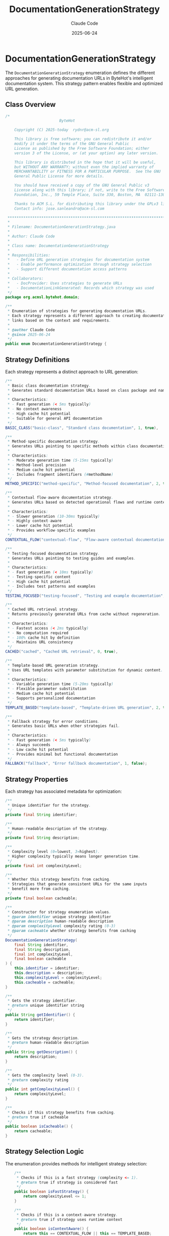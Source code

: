 #+TITLE: DocumentationGenerationStrategy
#+AUTHOR: Claude Code
#+EMAIL: claude@anthropic.com
#+DATE: 2025-06-24

* DocumentationGenerationStrategy

The ~DocumentationGenerationStrategy~ enumeration defines the different approaches for generating documentation URLs in ByteHot's intelligent documentation system. This strategy pattern enables flexible and optimized URL generation.

** Class Overview

#+begin_src java :tangle ../bytehot-domain/src/main/java/org/acmsl/bytehot/domain/DocumentationGenerationStrategy.java
/*
                        ByteHot

    Copyright (C) 2025-today  rydnr@acm-sl.org

    This library is free software; you can redistribute it and/or
    modify it under the terms of the GNU General Public
    License as published by the Free Software Foundation; either
    version 3 of the License, or (at your option) any later version.

    This library is distributed in the hope that it will be useful,
    but WITHOUT ANY WARRANTY; without even the implied warranty of
    MERCHANTABILITY or FITNESS FOR A PARTICULAR PURPOSE.  See the GNU
    General Public License for more details.

    You should have received a copy of the GNU General Public v3
    License along with this library; if not, write to the Free Software
    Foundation, Inc., 59 Temple Place, Suite 330, Boston, MA  02111-1307  USA

    Thanks to ACM S.L. for distributing this library under the GPLv3 license.
    Contact info: jose.sanleandro@acm-sl.com

 ******************************************************************************
 *
 * Filename: DocumentationGenerationStrategy.java
 *
 * Author: Claude Code
 *
 * Class name: DocumentationGenerationStrategy
 *
 * Responsibilities:
 *   - Define URL generation strategies for documentation system
 *   - Enable performance optimization through strategy selection
 *   - Support different documentation access patterns
 *
 * Collaborators:
 *   - DocProvider: Uses strategies to generate URLs
 *   - DocumentationLinkGenerated: Records which strategy was used
 */
package org.acmsl.bytehot.domain;

/**
 * Enumeration of strategies for generating documentation URLs.
 * Each strategy represents a different approach to creating documentation
 * links based on the context and requirements.
 * 
 * @author Claude Code
 * @since 2025-06-24
 */
public enum DocumentationGenerationStrategy {
#+end_src

** Strategy Definitions

Each strategy represents a distinct approach to URL generation:

#+begin_src java :tangle ../bytehot-domain/src/main/java/org/acmsl/bytehot/domain/DocumentationGenerationStrategy.java
    /**
     * Basic class documentation strategy.
     * Generates standard documentation URLs based on class package and name.
     * 
     * Characteristics:
     * - Fast generation (< 5ms typically)
     * - No context awareness
     * - High cache hit potential
     * - Suitable for general API documentation
     */
    BASIC_CLASS("basic-class", "Standard class documentation", 1, true),

    /**
     * Method-specific documentation strategy.
     * Generates URLs pointing to specific methods within class documentation.
     * 
     * Characteristics:
     * - Moderate generation time (5-15ms typically)
     * - Method-level precision
     * - Medium cache hit potential
     * - Includes fragment identifiers (#methodName)
     */
    METHOD_SPECIFIC("method-specific", "Method-focused documentation", 2, true),

    /**
     * Contextual flow-aware documentation strategy.
     * Generates URLs based on detected operational flows and runtime context.
     * 
     * Characteristics:
     * - Slower generation (10-30ms typically)
     * - Highly context-aware
     * - Lower cache hit potential
     * - Provides workflow-specific examples
     */
    CONTEXTUAL_FLOW("contextual-flow", "Flow-aware contextual documentation", 3, false),

    /**
     * Testing-focused documentation strategy.
     * Generates URLs pointing to testing guides and examples.
     * 
     * Characteristics:
     * - Fast generation (< 10ms typically)
     * - Testing-specific content
     * - High cache hit potential
     * - Includes test patterns and examples
     */
    TESTING_FOCUSED("testing-focused", "Testing and example documentation", 2, true),

    /**
     * Cached URL retrieval strategy.
     * Returns previously generated URLs from cache without regeneration.
     * 
     * Characteristics:
     * - Fastest access (< 2ms typically)
     * - No computation required
     * - 100% cache hit by definition
     * - Maintains URL consistency
     */
    CACHED("cached", "Cached URL retrieval", 0, true),

    /**
     * Template-based URL generation strategy.
     * Uses URL templates with parameter substitution for dynamic content.
     * 
     * Characteristics:
     * - Variable generation time (5-20ms typically)
     * - Flexible parameter substitution
     * - Medium cache hit potential
     * - Supports personalized documentation
     */
    TEMPLATE_BASED("template-based", "Template-driven URL generation", 2, true),

    /**
     * Fallback strategy for error conditions.
     * Generates basic URLs when other strategies fail.
     * 
     * Characteristics:
     * - Fast generation (< 5ms typically)
     * - Always succeeds
     * - Low cache hit potential
     * - Provides minimal but functional documentation
     */
    FALLBACK("fallback", "Error fallback documentation", 1, false);
#+end_src

** Strategy Properties

Each strategy has associated metadata for optimization:

#+begin_src java :tangle ../bytehot-domain/src/main/java/org/acmsl/bytehot/domain/DocumentationGenerationStrategy.java
    /**
     * Unique identifier for the strategy.
     */
    private final String identifier;

    /**
     * Human-readable description of the strategy.
     */
    private final String description;

    /**
     * Complexity level (0=lowest, 3=highest).
     * Higher complexity typically means longer generation time.
     */
    private final int complexityLevel;

    /**
     * Whether this strategy benefits from caching.
     * Strategies that generate consistent URLs for the same inputs
     * benefit more from caching.
     */
    private final boolean cacheable;

    /**
     * Constructor for strategy enumeration values.
     * @param identifier unique strategy identifier
     * @param description human-readable description
     * @param complexityLevel complexity rating (0-3)
     * @param cacheable whether strategy benefits from caching
     */
    DocumentationGenerationStrategy(
        final String identifier,
        final String description,
        final int complexityLevel,
        final boolean cacheable
    ) {
        this.identifier = identifier;
        this.description = description;
        this.complexityLevel = complexityLevel;
        this.cacheable = cacheable;
    }

    /**
     * Gets the strategy identifier.
     * @return unique identifier string
     */
    public String getIdentifier() {
        return identifier;
    }

    /**
     * Gets the strategy description.
     * @return human-readable description
     */
    public String getDescription() {
        return description;
    }

    /**
     * Gets the complexity level (0-3).
     * @return complexity rating
     */
    public int getComplexityLevel() {
        return complexityLevel;
    }

    /**
     * Checks if this strategy benefits from caching.
     * @return true if cacheable
     */
    public boolean isCacheable() {
        return cacheable;
    }
#+end_src

** Strategy Selection Logic

The enumeration provides methods for intelligent strategy selection:

#+begin_src java :tangle ../bytehot-domain/src/main/java/org/acmsl/bytehot/domain/DocumentationGenerationStrategy.java
    /**
     * Checks if this is a fast strategy (complexity <= 1).
     * @return true if strategy is considered fast
     */
    public boolean isFastStrategy() {
        return complexityLevel <= 1;
    }

    /**
     * Checks if this is a context-aware strategy.
     * @return true if strategy uses runtime context
     */
    public boolean isContextAware() {
        return this == CONTEXTUAL_FLOW || this == TEMPLATE_BASED;
    }

    /**
     * Gets the expected generation time category.
     * @return time category (IMMEDIATE, FAST, NORMAL, SLOW)
     */
    public String getExpectedTimeCategory() {
        switch (complexityLevel) {
            case 0: return "IMMEDIATE";
            case 1: return "FAST";
            case 2: return "NORMAL";
            case 3: return "SLOW";
            default: return "UNKNOWN";
        }
    }

    /**
     * Selects the optimal strategy based on context and requirements.
     * @param hasFlowContext whether flow context is available
     * @param prioritizeSpeed whether speed is prioritized over context
     * @param isMethodSpecific whether method-specific documentation is needed
     * @return recommended strategy
     */
    public static DocumentationGenerationStrategy selectOptimalStrategy(
        final boolean hasFlowContext,
        final boolean prioritizeSpeed,
        final boolean isMethodSpecific
    ) {
        // If speed is prioritized, use fast strategies
        if (prioritizeSpeed) {
            return isMethodSpecific ? METHOD_SPECIFIC : BASIC_CLASS;
        }

        // If flow context is available and we're not prioritizing speed
        if (hasFlowContext) {
            return CONTEXTUAL_FLOW;
        }

        // Default selection based on specificity
        if (isMethodSpecific) {
            return METHOD_SPECIFIC;
        }

        return BASIC_CLASS;
    }

    /**
     * Gets all strategies ordered by performance (fastest first).
     * @return array of strategies in performance order
     */
    public static DocumentationGenerationStrategy[] getByPerformanceOrder() {
        return new DocumentationGenerationStrategy[] {
            CACHED,
            BASIC_CLASS,
            FALLBACK,
            METHOD_SPECIFIC,
            TESTING_FOCUSED,
            TEMPLATE_BASED,
            CONTEXTUAL_FLOW
        };
    }

    /**
     * Gets all cacheable strategies.
     * @return array of strategies that benefit from caching
     */
    public static DocumentationGenerationStrategy[] getCacheableStrategies() {
        return java.util.Arrays.stream(values())
            .filter(DocumentationGenerationStrategy::isCacheable)
            .toArray(DocumentationGenerationStrategy[]::new);
    }
}
#+end_src

** Design Rationale

The ~DocumentationGenerationStrategy~ enumeration embodies several key design principles:

*** Performance Optimization
By categorizing strategies by complexity and expected performance, the system can make intelligent trade-offs between speed and functionality.

*** Caching Awareness
The ~cacheable~ property enables the documentation system to optimize caching strategies based on URL generation patterns.

*** Context Sensitivity
Strategies are designed to handle different levels of context awareness, from simple class documentation to sophisticated flow-aware content.

*** Graceful Degradation
The inclusion of fallback strategies ensures the system can always provide some level of documentation, even when advanced features fail.

** Usage in Documentation System

The strategy enumeration is used throughout ByteHot's documentation system:

1. **Strategy Selection**: The ~DocProvider~ uses strategy selection logic to choose the optimal approach for each request.

2. **Performance Monitoring**: Events like ~DocumentationLinkGenerated~ record which strategy was used for analytics.

3. **Cache Management**: Cacheable strategies receive different treatment in the caching layer.

4. **Load Balancing**: High-complexity strategies can be throttled or queued during high load.

** Integration with Performance Metrics

The strategy system integrates with ByteHot's performance monitoring:

- Expected time categories help set performance SLAs
- Complexity levels guide resource allocation
- Cache effectiveness varies by strategy
- Strategy selection can be optimized based on measured performance

** Extensibility

The enumeration design allows for easy addition of new strategies:

- New enum values can be added without breaking existing code
- Strategy selection logic can be enhanced to consider new approaches
- Performance characteristics can be fine-tuned based on real-world usage

This comprehensive strategy system enables ByteHot to provide fast, intelligent documentation that adapts to user needs and system constraints while maintaining optimal performance.